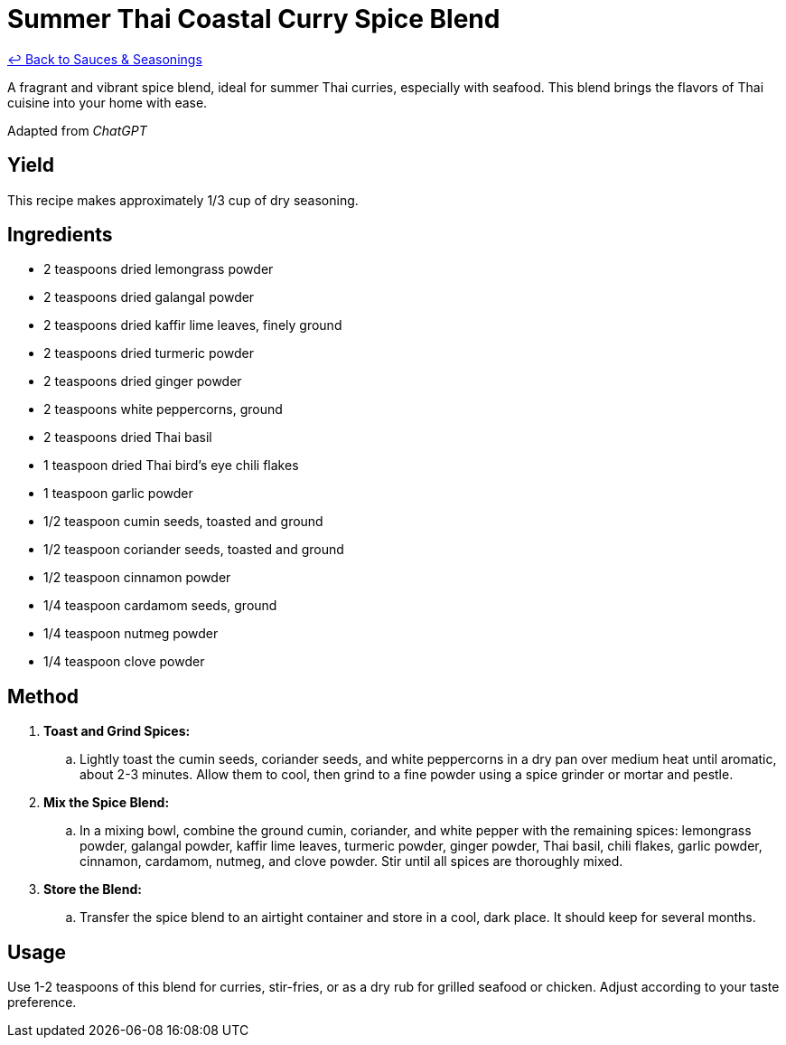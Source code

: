 = Summer Thai Coastal Curry Spice Blend

link:./README.me[&larrhk; Back to Sauces &amp; Seasonings]

A fragrant and vibrant spice blend, ideal for summer Thai curries, especially with seafood. This blend brings the flavors of Thai cuisine into your home with ease.

Adapted from _ChatGPT_

== Yield
This recipe makes approximately 1/3 cup of dry seasoning.

== Ingredients
* 2 teaspoons dried lemongrass powder
* 2 teaspoons dried galangal powder
* 2 teaspoons dried kaffir lime leaves, finely ground
* 2 teaspoons dried turmeric powder
* 2 teaspoons dried ginger powder
* 2 teaspoons white peppercorns, ground
* 2 teaspoons dried Thai basil
* 1 teaspoon dried Thai bird’s eye chili flakes
* 1 teaspoon garlic powder
* 1/2 teaspoon cumin seeds, toasted and ground
* 1/2 teaspoon coriander seeds, toasted and ground
* 1/2 teaspoon cinnamon powder
* 1/4 teaspoon cardamom seeds, ground
* 1/4 teaspoon nutmeg powder
* 1/4 teaspoon clove powder

== Method
. *Toast and Grind Spices:*
.. Lightly toast the cumin seeds, coriander seeds, and white peppercorns in a dry pan over medium heat until aromatic, about 2-3 minutes. Allow them to cool, then grind to a fine powder using a spice grinder or mortar and pestle.

. *Mix the Spice Blend:*
.. In a mixing bowl, combine the ground cumin, coriander, and white pepper with the remaining spices: lemongrass powder, galangal powder, kaffir lime leaves, turmeric powder, ginger powder, Thai basil, chili flakes, garlic powder, cinnamon, cardamom, nutmeg, and clove powder. Stir until all spices are thoroughly mixed.

. *Store the Blend:*
.. Transfer the spice blend to an airtight container and store in a cool, dark place. It should keep for several months.

== Usage
Use 1-2 teaspoons of this blend for curries, stir-fries, or as a dry rub for grilled seafood or chicken. Adjust according to your taste preference.
